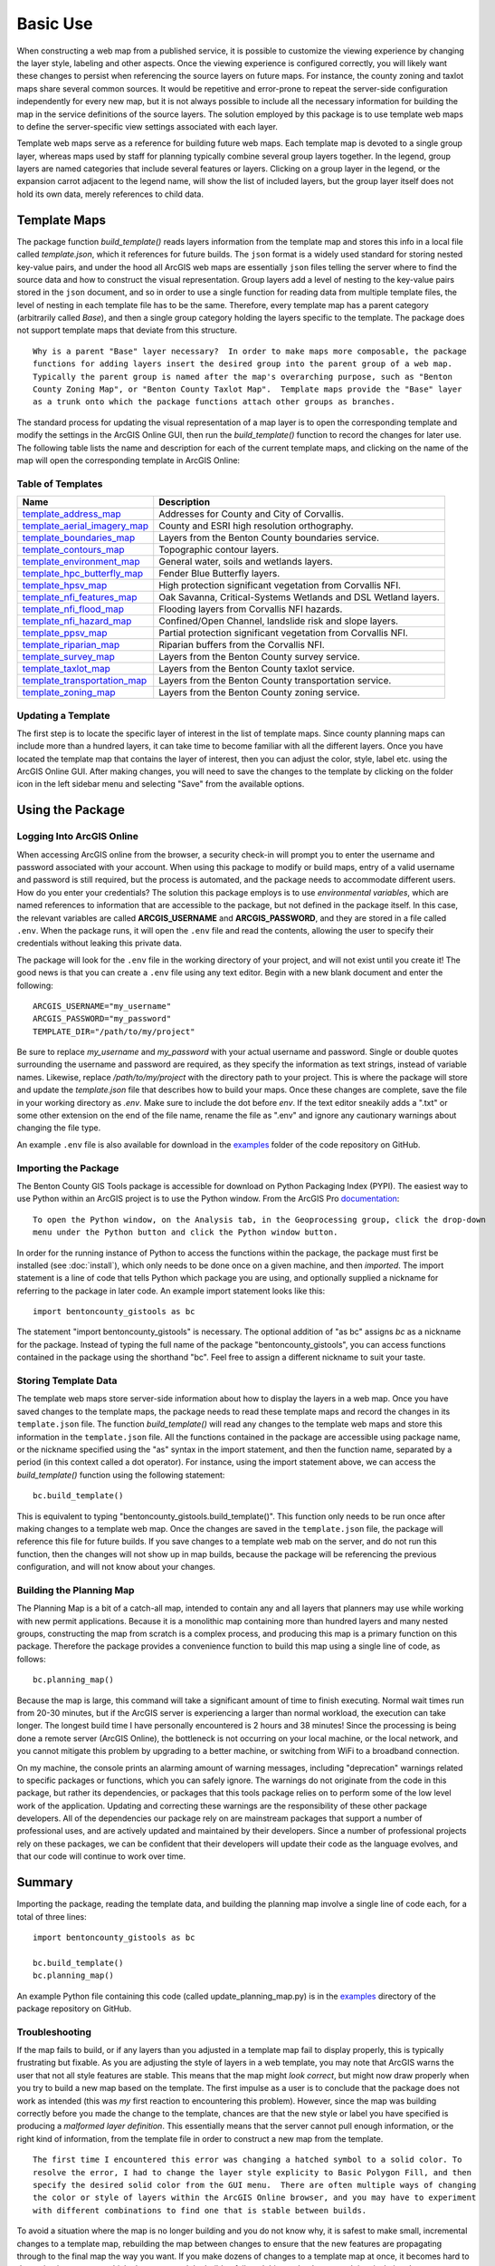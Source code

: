 =====
Basic Use
=====

When constructing a web map from a published service, it is possible to customize the viewing experience by changing the layer style, labeling and other aspects.  Once the viewing experience is configured correctly, you will likely want these changes to persist when referencing the source layers on future maps.  For instance, the county zoning and taxlot maps share several common sources.  It would be repetitive and error-prone to repeat the server-side configuration independently for every new map, but it is not always possible to include all the necessary information for building the map in the service definitions of the source layers.  The solution employed by this package is to use template web maps to define the server-specific view settings associated with each layer.

Template web maps serve as a reference for building future web maps.  Each template map is devoted to a single group layer, whereas maps used by staff for planning typically combine several group layers together.  In the legend, group layers are named categories that include several features or layers.  Clicking on a group layer in the legend, or the expansion carrot adjacent to the legend name, will show the list of included layers, but the group layer itself does not hold its own data, merely references to child data.

Template Maps
-------------
The package function `build_template()` reads layers information from the template map and stores this info in a local file called `template.json`, which it references for future builds.  The ``json`` format is a widely used standard for storing nested key-value pairs, and under the hood all ArcGIS web maps are essentially ``json`` files telling the server where to find the source data and how to construct the visual representation.  Group layers add a level of nesting to the key-value pairs stored in the ``json`` document, and so in order to use a single function for reading data from multiple template files, the level of nesting in each template file has to be the same.  Therefore, every template map has a parent category (arbitrarily called `Base`), and then a single group category holding the layers specific to the template.  The package does not support template maps that deviate from this structure.

::

        Why is a parent "Base" layer necessary?  In order to make maps more composable, the package
        functions for adding layers insert the desired group into the parent group of a web map.
        Typically the parent group is named after the map's overarching purpose, such as "Benton
        County Zoning Map", or "Benton County Taxlot Map".  Template maps provide the "Base" layer
        as a trunk onto which the package functions attach other groups as branches.

The standard process for updating the visual representation of a map layer is to open the corresponding template and modify the settings in the ArcGIS Online GUI, then run the `build_template()` function to record the changes for later use.  The following table lists the name and description for each of the current template maps, and clicking on the name of the map will open the corresponding template in ArcGIS Online:

Table of Templates
^^^^^^^^^^^^^^^^^^
+------------------------------+----------------------------------------------------------------+
|Name                          |Description                                                     |
+==============================+================================================================+
|template_address_map_         | Addresses for County and City of Corvallis.                    |
+------------------------------+----------------------------------------------------------------+
|template_aerial_imagery_map_  | County and ESRI high resolution orthography.                   |
+------------------------------+----------------------------------------------------------------+
|template_boundaries_map_      | Layers from the Benton County boundaries service.              |
+------------------------------+----------------------------------------------------------------+
|template_contours_map_        | Topographic contour layers.                                    |
+------------------------------+----------------------------------------------------------------+
|template_environment_map_     | General water, soils and wetlands layers.                      |
+------------------------------+----------------------------------------------------------------+
|template_hpc_butterfly_map_   | Fender Blue Butterfly layers.                                  |
+------------------------------+----------------------------------------------------------------+
|template_hpsv_map_            | High protection significant vegetation from Corvallis NFI.     |
+------------------------------+----------------------------------------------------------------+
|template_nfi_features_map_    | Oak Savanna, Critical-Systems Wetlands and DSL Wetland layers. |
+------------------------------+----------------------------------------------------------------+
|template_nfi_flood_map_       | Flooding layers from Corvallis NFI hazards.                    |
+------------------------------+----------------------------------------------------------------+
|template_nfi_hazard_map_      | Confined/Open Channel, landslide risk and slope layers.        |
+------------------------------+----------------------------------------------------------------+
|template_ppsv_map_            | Partial protection significant vegetation from Corvallis NFI.  |
+------------------------------+----------------------------------------------------------------+
|template_riparian_map_        | Riparian buffers from the Corvallis NFI.                       |
+------------------------------+----------------------------------------------------------------+
|template_survey_map_          | Layers from the Benton County survey service.                  |
+------------------------------+----------------------------------------------------------------+
|template_taxlot_map_          | Layers from the Benton County taxlot service.                  |
+------------------------------+----------------------------------------------------------------+
|template_transportation_map_  | Layers from the Benton County transportation service.          |
+------------------------------+----------------------------------------------------------------+
|template_zoning_map_          | Layers from the Benton County zoning service.                  |
+------------------------------+----------------------------------------------------------------+

.. _template_address_map: https://bentoncountygis.maps.arcgis.com/home/item.html?id=5c507b0f03084f33b8da587cbd4b830b
.. _template_aerial_imagery_map: https://bentoncountygis.maps.arcgis.com/home/item.html?id=4cb460dcb6464724b2e99ba696d5dd77
.. _template_boundaries_map: https://bentoncountygis.maps.arcgis.com/home/item.html?id=c8595e39c1fe4971819d74e7318d1dbd
.. _template_contours_map: https://bentoncountygis.maps.arcgis.com/home/item.html?id=1e0e9975687741a897e2ff4c7dd3b8e0
.. _template_environment_map: https://bentoncountygis.maps.arcgis.com/home/item.html?id=a2612a21ccf3458e945ac971390cf5dc
.. _template_hpc_butterfly_map: https://bentoncountygis.maps.arcgis.com/home/item.html?id=6f3467fcdeea4d839d01bff403a5e891
.. _template_hpsv_map: https://bentoncountygis.maps.arcgis.com/home/item.html?id=d9b5d23af3044405afe06e8d488d8b64
.. _template_nfi_features_map: https://bentoncountygis.maps.arcgis.com/home/item.html?id=4b01743efdb94a3fa54e0f542aad987a
.. _template_nfi_flood_map: https://bentoncountygis.maps.arcgis.com/home/item.html?id=ee08f36f69b24f2599bea34563215a17
.. _template_nfi_hazard_map: https://bentoncountygis.maps.arcgis.com/home/item.html?id=9db5a09c12454347871a522f6af851d8
.. _template_ppsv_map: https://bentoncountygis.maps.arcgis.com/home/item.html?id=a0e7e1cb85c54fd39b95eed20d1aded9
.. _template_riparian_map: https://bentoncountygis.maps.arcgis.com/home/item.html?id=dbeaf45e240a41178879f64751d6954d
.. _template_survey_map: https://bentoncountygis.maps.arcgis.com/home/item.html?id=28cbe6fcdc7c49cba8f95666644b7fda
.. _template_taxlot_map: https://bentoncountygis.maps.arcgis.com/home/item.html?id=a409c55c9e0440488c4ab3ce5e10659d
.. _template_transportation_map: https://bentoncountygis.maps.arcgis.com/home/item.html?id=8cd34cff9a43406dae69c69fa42829b9
.. _template_zoning_map: https://bentoncountygis.maps.arcgis.com/home/item.html?id=1f417e7ca2c54a8e99ffb7b373c3c229

Updating a Template
^^^^^^^^^^^^^^^^^^^

The first step is to locate the specific layer of interest in the list of template maps.  Since county planning maps can include more than a hundred layers, it can take time to become familiar with all the different layers.  Once you have located the template map that contains the layer of interest, then you can adjust the color, style, label etc. using the ArcGIS Online GUI.  After making changes, you will need to save the changes to the template by clicking on the folder icon in the left sidebar menu and selecting "Save" from the available options.


Using the Package
-----------------


Logging Into ArcGIS Online
^^^^^^^^^^^^^^^^^^^^^^^^^^

When accessing ArcGIS online from the browser, a security check-in will prompt you to enter the username and password associated with your account.  When using this package to modify or build maps, entry of a valid username and password is still required, but the process is automated, and the package needs to accommodate different users.  How do you enter your credentials?  The solution this package employs is to use *environmental variables*, which are named references to information that are accessible to the package, but not defined in the package itself.  In this case, the relevant variables are called **ARCGIS_USERNAME** and **ARCGIS_PASSWORD**, and they are stored in a file called ``.env``.  When the package runs, it will open the ``.env`` file and read the contents, allowing the user to specify their credentials without leaking this private data.

The package will look for the ``.env`` file in the working directory of your project, and will not exist until you create it!  The good news is that you can create a ``.env`` file using any text editor.  Begin with a new blank document and enter the following:

::

        ARCGIS_USERNAME="my_username"
        ARCGIS_PASSWORD="my_password"
        TEMPLATE_DIR="/path/to/my/project"

Be sure to replace *my_username* and *my_password* with your actual username and password.  Single or double quotes surrounding the username and password are required, as they specify the information as text strings, instead of variable names.  Likewise, replace */path/to/my/project* with the directory path to your project.  This is where the package will store and update the *template.json* file that describes how to build your maps.  Once these changes are complete, save the file in your working directory as *.env*.  Make sure to include the dot before *env*.  If the text editor sneakily adds a ".txt" or some other extension on the end of the file name, rename the file as ".env" and ignore any cautionary warnings about changing the file type.

An example ``.env`` file is also available for download in the examples_ folder of the code repository on GitHub.

.. _examples: https://github.com/crumplecup/bentoncounty_gistools/tree/main/examples

Importing the Package
^^^^^^^^^^^^^^^^^^^^^

The Benton County GIS Tools package is accessible for download on Python Packaging Index (PYPI).  The easiest way to use Python within an ArcGIS project is to use the Python window.  From the ArcGIS Pro documentation_:

.. _documentation: https://pro.arcgis.com/en/pro-app/2.8/arcpy/get-started/python-window.htm

::

        To open the Python window, on the Analysis tab, in the Geoprocessing group, click the drop-down
        menu under the Python button and click the Python window button.


In order for the running instance of Python to access the functions within the package, the package must first be installed (see :doc:`install`), which only needs to be done once on a given machine, and then *imported*.  The import statement is a line of code that tells Python which package you are using, and optionally supplied a nickname for referring to the package in later code.  An example import statement looks like this:

::

        import bentoncounty_gistools as bc

The statement "import bentoncounty_gistools" is necessary.  The optional addition of "as bc" assigns *bc* as a nickname for the package.  Instead of typing the full name of the package "bentoncounty_gistools", you can access functions contained in the package using the shorthand "bc".  Feel free to assign a different nickname to suit your taste.

Storing Template Data
^^^^^^^^^^^^^^^^^^^^^

The template web maps store server-side information about how to display the layers in a web map.  Once you have saved changes to the template maps, the package needs to read these template maps and record the changes in its ``template.json`` file.  The function *build_template()* will read any changes to the template web maps and store this information in the ``template.json`` file.  All the functions contained in the package are accessible using package name, or the nickname specified using the "as" syntax in the import statement, and then the function name, separated by a period (in this context called a dot operator).  For instance, using the import statement above, we can access the *build_template()* function using the following statement:

::

        bc.build_template()

This is equivalent to typing "bentoncounty_gistools.build_template()".  This function only needs to be run once after making changes to a template web map.  Once the changes are saved in the ``template.json`` file, the package will reference this file for future builds.  If you save changes to a template web mab on the server, and do not run this function, then the changes will not show up in map builds, because the package will be referencing the previous configuration, and will not know about your changes.

Building the Planning Map
^^^^^^^^^^^^^^^^^^^^^^^^^

The Planning Map is a bit of a catch-all map, intended to contain any and all layers that planners may use while working with new permit applications.  Because it is a monolithic map containing more than hundred layers and many nested groups, constructing the map from scratch is a complex process, and producing this map is a primary function on this package.  Therefore the package provides a convenience function to build this map using a single line of code, as follows:

::

        bc.planning_map()

Because the map is large, this command will take a significant amount of time to finish executing.  Normal wait times run from 20-30 minutes, but if the ArcGIS server is experiencing a larger than normal workload, the execution can take longer.  The longest build time I have personally encountered is 2 hours and 38 minutes!  Since the processing is being done a remote server (ArcGIS Online), the bottleneck is not occurring on your local machine, or the local network, and you cannot mitigate this problem by upgrading to a better machine, or switching from WiFi to a broadband connection.

On my machine, the console prints an alarming amount of warning messages, including "deprecation" warnings related to specific packages or functions, which you can safely ignore.  The warnings do not originate from the code in this package, but rather its dependencies, or packages that this tools package relies on to perform some of the low level work of the application.  Updating and correcting these warnings are the responsibility of these other package developers.  All of the dependencies our package rely on are mainstream packages that support a number of professional uses, and are actively updated and maintained by their developers.  Since a number of professional projects rely on these packages, we can be confident that their developers will update their code as the language evolves, and that our code will continue to work over time.

Summary
-------

Importing the package, reading the template data, and building the planning map involve a single line of code each, for a total of three lines:

::

        import bentoncounty_gistools as bc

        bc.build_template()
        bc.planning_map()

An example Python file containing this code (called update_planning_map.py) is in the examples_ directory of the package repository on GitHub.


Troubleshooting
^^^^^^^^^^^^^^^

If the map fails to build, or if any layers than you adjusted in a template map fail to display properly, this is typically frustrating but fixable.  As you are adjusting the style of layers in a web template, you may note that ArcGIS warns the user that not all style features are stable.  This means that the map might *look correct*, but might now draw properly when you try to build a new map based on the template.  The first impulse as a user is to conclude that the package does not work as intended (this was *my* first reaction to encountering this problem).  However, since the map was building correctly before you made the change to the template, chances are that the new style or label you have specified is producing a *malformed layer definition*.  This essentially means that the server cannot pull enough information, or the right kind of information, from the template file in order to construct a new map from the template.

::

        The first time I encountered this error was changing a hatched symbol to a solid color. To
        resolve the error, I had to change the layer style explicity to Basic Polygon Fill, and then
        specify the desired solid color from the GUI menu.  There are often multiple ways of changing
        the color or style of layers within the ArcGIS Online browser, and you may have to experiment
        with different combinations to find one that is stable between builds.

To avoid a situation where the map is no longer building and you do not know why, it is safest to make small, incremental changes to a template map, rebuilding the map between changes to ensure that the new features are propagating through to the final map the way you want.  If you make dozens of changes to a template map at once, it becomes hard to determine in retrospect which change caused the build to fail, and this can lead to wasted time isolating the error.

If a particular style choice is problematic, causing the build to fail or the layer to draw incorrectly, try exploring alternate ways of setting the style using the ArcGIS Online GUI.  Some style choices are simple unstable or unsupported, and you may consider using an alternative style choice that is more stable.  ArcGIS Online is still rapidly expanding the types of styles that they support, and we can expect the situation to improve in the future.

